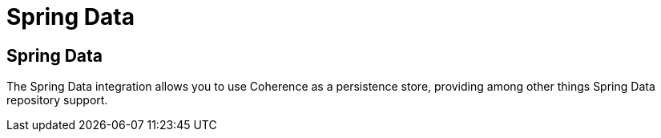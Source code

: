 ///////////////////////////////////////////////////////////////////////////////
    Copyright (c) 2013, 2021, Oracle and/or its affiliates.

    Licensed under the Universal Permissive License v 1.0 as shown at
    https://oss.oracle.com/licenses/upl.
///////////////////////////////////////////////////////////////////////////////

= Spring Data

== Spring Data

The Spring Data integration allows you to use Coherence as a persistence store, providing among other things
Spring Data repository support.

